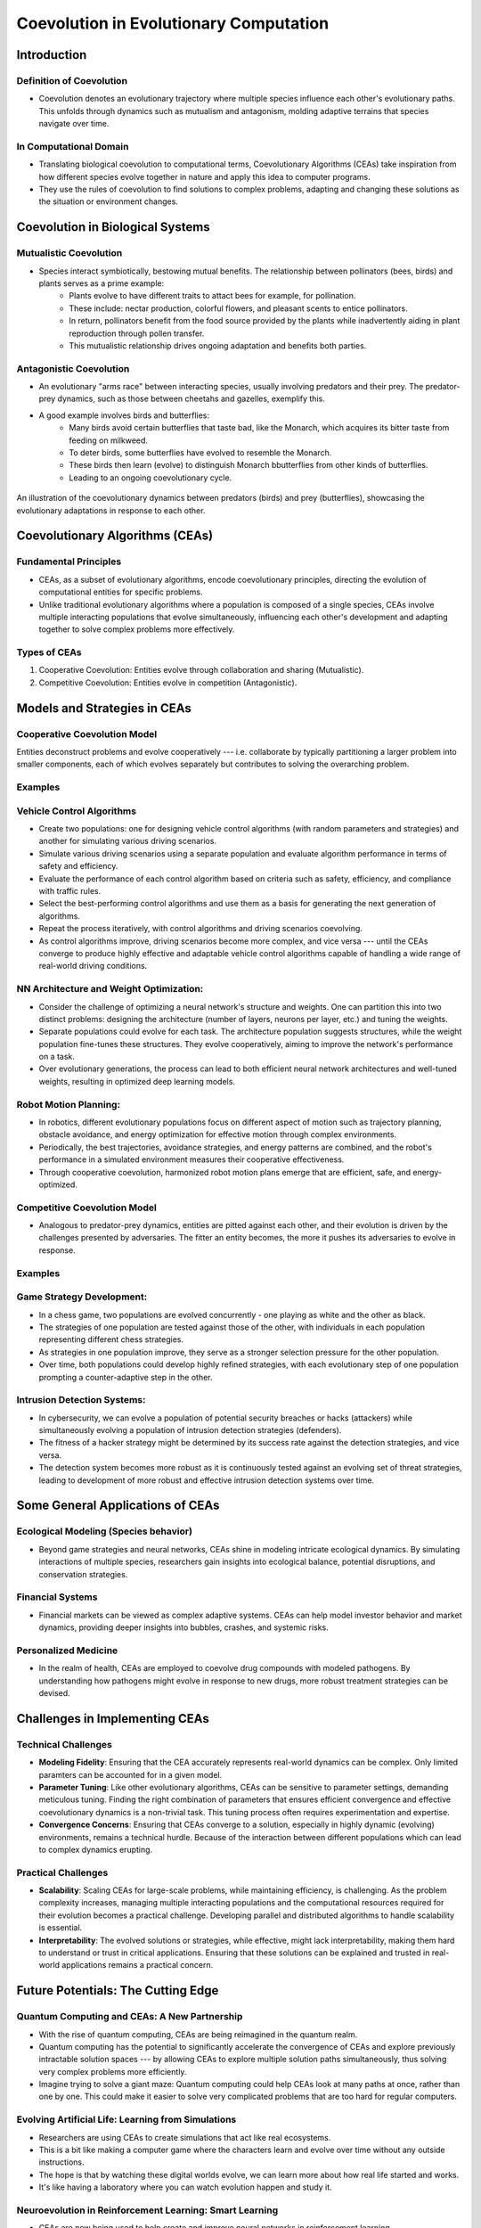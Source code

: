 ****************************************
Coevolution in Evolutionary Computation
****************************************

Introduction
============

Definition of Coevolution
-------------------------

* Coevolution denotes an evolutionary trajectory where multiple species influence each other's evolutionary paths. This unfolds through dynamics such as mutualism and antagonism, molding adaptive terrains that species navigate over time.


In Computational Domain
-----------------------

* Translating biological coevolution to computational terms, Coevolutionary Algorithms (CEAs) take inspiration from how different species evolve together in nature and apply this idea to computer programs. 

* They use the rules of coevolution to find solutions to complex problems, adapting and changing these solutions as the situation or environment changes.


Coevolution in Biological Systems
=================================

Mutualistic Coevolution
-----------------------

* Species interact symbiotically, bestowing mutual benefits. The relationship between pollinators (bees, birds) and plants serves as a prime example:
   * Plants evolve to have different traits to attact bees for example, for pollination.
   * These include:  nectar production, colorful flowers, and pleasant scents to entice pollinators.
   * In return, pollinators benefit from the food source provided by the plants while inadvertently aiding in plant reproduction through pollen transfer. 
   * This mutualistic relationship drives ongoing adaptation and benefits both parties.




Antagonistic Coevolution
------------------------

* An evolutionary "arms race" between interacting species, usually involving predators and their prey. The predator-prey dynamics, such as those between cheetahs and gazelles, exemplify this. 

* A good example involves birds and butterflies:
   * Many birds avoid certain butterflies that taste bad, like the Monarch, which acquires its bitter taste from feeding on milkweed. 
   * To deter birds, some butterflies have evolved to resemble the Monarch.
   * These birds then learn (evolve) to distinguish Monarch bbutterflies from other kinds of butterflies.
   * Leading to an ongoing coevolutionary cycle.

.. figure:: coevolution_butterflies.png
   :width: 400 px
   :align: center
   :target: https://www.expii.com/t/coevolution-definition-examples-10963

   An illustration of the coevolutionary dynamics between predators (birds) and prey (butterflies), showcasing the evolutionary adaptations in response to each other.



Coevolutionary Algorithms (CEAs)
================================

Fundamental Principles
----------------------

* CEAs, as a subset of evolutionary algorithms, encode coevolutionary principles, directing the evolution of computational entities for specific problems.

* Unlike traditional evolutionary algorithms where a population is composed of a single species, CEAs involve multiple interacting populations that evolve simultaneously, influencing each other's development and adapting together to solve complex problems more effectively.


Types of CEAs
-------------

#. Cooperative Coevolution: Entities evolve through collaboration and sharing (Mutualistic).
#. Competitive Coevolution: Entities evolve in competition (Antagonistic).



Models and Strategies in CEAs
=============================


Cooperative Coevolution Model
-----------------------------

Entities deconstruct problems and evolve cooperatively --- i.e. collaborate by typically partitioning a larger problem into smaller components, each of which evolves separately but contributes to solving the overarching problem.

Examples
--------

Vehicle Control Algorithms
--------------------------

* Create two populations: one for designing vehicle control algorithms (with random parameters and strategies) and another for simulating various driving scenarios.

* Simulate various driving scenarios using a separate population and evaluate algorithm performance in terms of safety and efficiency.

* Evaluate the performance of each control algorithm based on criteria such as safety, efficiency, and compliance with traffic rules.

* Select the best-performing control algorithms and use them as a basis for generating the next generation of algorithms. 

* Repeat the process iteratively, with control algorithms and driving scenarios coevolving. 

* As control algorithms improve, driving scenarios become more complex, and vice versa --- until the CEAs converge to produce highly effective and adaptable vehicle control algorithms capable of handling a wide range of real-world driving conditions.



NN Architecture and Weight Optimization:
----------------------------------------

* Consider the challenge of optimizing a neural network's structure and weights. One can partition this into two distinct problems: designing the architecture (number of layers, neurons per layer, etc.) and tuning the weights. 

* Separate populations could evolve for each task. The architecture population suggests structures, while the weight population fine-tunes these structures. They evolve cooperatively, aiming to improve the network's performance on a task.

* Over evolutionary generations, the process can lead to both efficient neural network architectures and well-tuned weights, resulting in optimized deep learning models.


Robot Motion Planning:
----------------------

* In robotics, different evolutionary populations focus on different aspect of motion such as trajectory planning, obstacle avoidance, and energy optimization for effective motion through complex environments.

* Periodically, the best trajectories, avoidance strategies, and energy patterns are combined, and the robot's performance in a simulated environment measures their cooperative effectiveness.

* Through cooperative coevolution, harmonized robot motion plans emerge that are efficient, safe, and energy-optimized.



Competitive Coevolution Model
-----------------------------

* Analogous to predator-prey dynamics, entities are pitted against each other, and their evolution is driven by the challenges presented by adversaries. The fitter an entity becomes, the more it pushes its adversaries to evolve in response.

Examples
--------

Game Strategy Development:
--------------------------

* In a chess game, two populations are evolved concurrently - one playing as white and the other as black. 

* The strategies of one population are tested against those of the other, with individuals in each population representing different chess strategies. 

* As strategies in one population improve, they serve as a stronger selection pressure for the other population.

* Over time, both populations could develop highly refined strategies, with each evolutionary step of one population prompting a counter-adaptive step in the other. 


Intrusion Detection Systems:
----------------------------

* In cybersecurity, we can evolve a population of potential security breaches or hacks (attackers) while simultaneously evolving a population of intrusion detection strategies (defenders). 

* The fitness of a hacker strategy might be determined by its success rate against the detection strategies, and vice versa.

* The detection system becomes more robust as it is continuously tested against an evolving set of threat strategies, leading to development of more robust and effective intrusion detection systems over time.



Some General Applications of CEAs
=================================

Ecological Modeling (Species behavior)
--------------------------------------
* Beyond game strategies and neural networks, CEAs shine in modeling intricate ecological dynamics. By simulating interactions of multiple species, researchers gain insights into ecological balance, potential disruptions, and conservation strategies.


Financial Systems
-----------------
* Financial markets can be viewed as complex adaptive systems. CEAs can help model investor behavior and market dynamics, providing deeper insights into bubbles, crashes, and systemic risks.


Personalized Medicine
---------------------
* In the realm of health, CEAs are employed to coevolve drug compounds with modeled pathogens. By understanding how pathogens might evolve in response to new drugs, more robust treatment strategies can be devised.



Challenges in Implementing CEAs
===============================

Technical Challenges
--------------------
* **Modeling Fidelity**: Ensuring that the CEA accurately represents real-world dynamics can be complex. Only limited paramters can be accounted for in a given model.

* **Parameter Tuning**: Like other evolutionary algorithms, CEAs can be sensitive to parameter settings, demanding meticulous tuning. Finding the right combination of parameters that ensures efficient convergence and effective coevolutionary dynamics is a non-trivial task. This tuning process often requires experimentation and expertise.

* **Convergence Concerns**: Ensuring that CEAs converge to a solution, especially in highly dynamic (evolving) environments, remains a technical hurdle. Because of the interaction between different populations which can lead to complex dynamics erupting.


Practical Challenges
--------------------
* **Scalability**: Scaling CEAs for large-scale problems, while maintaining efficiency, is challenging. As the problem complexity increases, managing multiple interacting populations and the computational resources required for their evolution becomes a practical challenge. Developing parallel and distributed algorithms to handle scalability is essential.

* **Interpretability**: The evolved solutions or strategies, while effective, might lack interpretability, making them hard to understand or trust in critical applications. Ensuring that these solutions can be explained and trusted in real-world applications remains a practical concern.



Future Potentials: The Cutting Edge
===================================

Quantum Computing and CEAs: A New Partnership
---------------------------------------------

* With the rise of quantum computing, CEAs are being reimagined in the quantum realm. 

* Quantum computing has the potential to significantly accelerate the convergence of CEAs and explore previously intractable solution spaces --- by allowing CEAs to explore multiple solution paths simultaneously, thus solving very complex problems more efficiently.

* Imagine trying to solve a giant maze: Quantum computing could help CEAs look at many paths at once, rather than one by one. This could make it easier to solve very complicated problems that are too hard for regular computers.



Evolving Artificial Life: Learning from Simulations
---------------------------------------------------

* Researchers are using CEAs to create simulations that act like real ecosystems. 

* This is a bit like making a computer game where the characters learn and evolve over time without any outside instructions. 

* The hope is that by watching these digital worlds evolve, we can learn more about how real life started and works. 

* It's like having a laboratory where you can watch evolution happen and study it.



Neuroevolution in Reinforcement Learning: Smart Learning
--------------------------------------------------------

* CEAs are now being used to help create and improve neural networks in reinforcement learning. 

* This is the kind of machine learning where programs learn to make good decisions by trying things out and seeing what works, kind of like teaching a dog new tricks. 

* CEAs can help by changing the way these neural networks are built and how they learn, making them better at their tasks. 

* In the future, this might lead to programs that can learn to do complicated things more easily, maybe even things that we haven't taught them directly.



Conclusion
==========

* The whole field of evolutionary computation is nature-inspired in many, and through studying coevolution in nature, a lot of that can be incorporated in advancing these algorithms.

* From simulating life's intricacies to modeling financial systems, they show a lot of potential. 

* As we exploit this potential, CEAs underscore the profound ways nature's ever-changing strategies can be repurposed to solve our most complex problems.




References
==========
* De Jong, K. A. (2006). "Evolutionary Computation: A Unified Approach." MIT Press.
* Holland, J. H. (1992). "Adaptation in Natural and Artificial Systems." MIT Press.
* IEEE Transactions on Evolutionary Computation, IEEE.
* "Evolutionary Computation" Journal, MIT Press Journals.
* Mitchell, M. (1998). "An Introduction to Genetic Algorithms." MIT Press.
* Expii.com "Coevolution — Definition & Examples".
